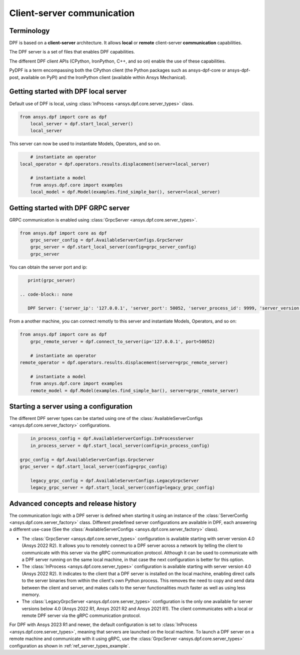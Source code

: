 .. _user_guide_server_types:

===========================
Client-server communication
===========================

Terminology
-----------

DPF is based on a **client-server** architecture. It allows **local** or **remote**
client-server **communication** capabilities.

The DPF server is a set of files that enables DPF capabilities.

The different DPF client APIs (CPython, IronPython, C++, and so on) enable the use
of these capabilities.

PyDPF is a term encompassing both the CPython client
(the Python packages such as ansys-dpf-core or ansys-dpf-post, available on PyPI)
and the IronPython client (available within Ansys Mechanical).


Getting started with DPF local server
-------------------------------------

Default use of DPF is local, using :class:`InProcess <ansys.dpf.core.server_types>` class.

.. code-block::
	   
    from ansys.dpf import core as dpf
	local_server = dpf.start_local_server()
	local_server

.. rst-class:: sphx-glr-script-out

 .. code-block:: none
 
    <ansys.dpf.core.server_types.InProcessServer object at ...>

This server can now be used to instantiate Models, Operators, and so on.

.. code-block::
	
	# instantiate an operator
    local_operator = dpf.operators.results.displacement(server=local_server)
	
	# instantiate a model
	from ansys.dpf.core import examples
	local_model = dpf.Model(examples.find_simple_bar(), server=local_server)
	

Getting started with DPF GRPC server
------------------------------------

GRPC communication is enabled using :class:`GrpcServer <ansys.dpf.core.server_types>`. 

.. code-block::
	   
    from ansys.dpf import core as dpf
	grpc_server_config = dpf.AvailableServerConfigs.GrpcServer
	grpc_server = dpf.start_local_server(config=grpc_server_config)
	grpc_server

.. rst-class:: sphx-glr-script-out

 .. code-block:: none
 
    <ansys.dpf.core.server_types.GrpcServer object at ...>

You can obtain the server port and ip:

.. code-block::

    print(grpc_server)

 .. code-block:: none

    DPF Server: {'server_ip': '127.0.0.1', 'server_port': 50052, 'server_process_id': 9999, 'server_version': '6.0', 'os': 'nt'}
	
From a another machine, you can connect remotly to this server and instantiate Models, Operators, and so on:

.. code-block::
	   
    from ansys.dpf import core as dpf
	grpc_remote_server = dpf.connect_to_server(ip='127.0.0.1', port=50052)

	# instantiate an operator
    remote_operator = dpf.operators.results.displacement(server=grpc_remote_server)
	
	# instantiate a model
	from ansys.dpf.core import examples
	remote_model = dpf.Model(examples.find_simple_bar(), server=grpc_remote_server)
	

Starting a server using a configuration
---------------------------------------

The different DPF server types can be started using one of the 
:class:`AvailableServerConfigs <ansys.dpf.core.server_factory>` configurations. 

.. code-block::
    
	in_process_config = dpf.AvailableServerConfigs.InProcessServer
	in_process_server = dpf.start_local_server(config=in_process_config)
	
    grpc_config = dpf.AvailableServerConfigs.GrpcServer
    grpc_server = dpf.start_local_server(config=grpc_config)
	
	legacy_grpc_config = dpf.AvailableServerConfigs.LegacyGrpcServer
	legacy_grpc_server = dpf.start_local_server(config=legacy_grpc_config)


Advanced concepts and release history
-------------------------------------

The communication logic with a DPF server is defined when starting it using
an instance of the :class:`ServerConfig <ansys.dpf.core.server_factory>` class.
Different predefined server configurations are available in DPF,
each answering a different use-case
(See the :class:`AvailableServerConfigs <ansys.dpf.core.server_factory>` class).

- The :class:`GrpcServer <ansys.dpf.core.server_types>` configuration is available starting 
  with server version 4.0 (Ansys 2022 R2).
  It allows you to remotely connect to a DPF server across a network by telling the client
  to communicate with this server via the gRPC communication protocol.
  Although it can be used to communicate with a DPF server running on the same local machine,
  in that case the next configuration is better for this option.
- The :class:`InProcess <ansys.dpf.core.server_types>` configuration is available starting 
  with server version 4.0 (Ansys 2022 R2).
  It indicates to the client that a DPF server is installed on the local machine, enabling direct 
  calls to the server binaries from within the client's own Python process.
  This removes the need to copy and send data between the client and server, and makes calls
  to the server functionalities much faster as well as using less memory.
- The :class:`LegacyGrpcServer <ansys.dpf.core.server_types>` configuration is the only one 
  available for server versions below 4.0
  (Ansys 2022 R1, Ansys 2021 R2 and Ansys 2021 R1).
  The client communicates with a local or remote DPF server via the gRPC communication protocol.

For DPF with Ansys 2023 R1 and newer, the default configuration is set to :class:`InProcess <ansys.dpf.core.server_types>`,
meaning that servers are launched on the local machine.
To launch a DPF server on a remote machine and communicate with it using gRPC, use
the :class:`GrpcServer <ansys.dpf.core.server_types>` configuration as shown in :ref:`ref_server_types_example`.
